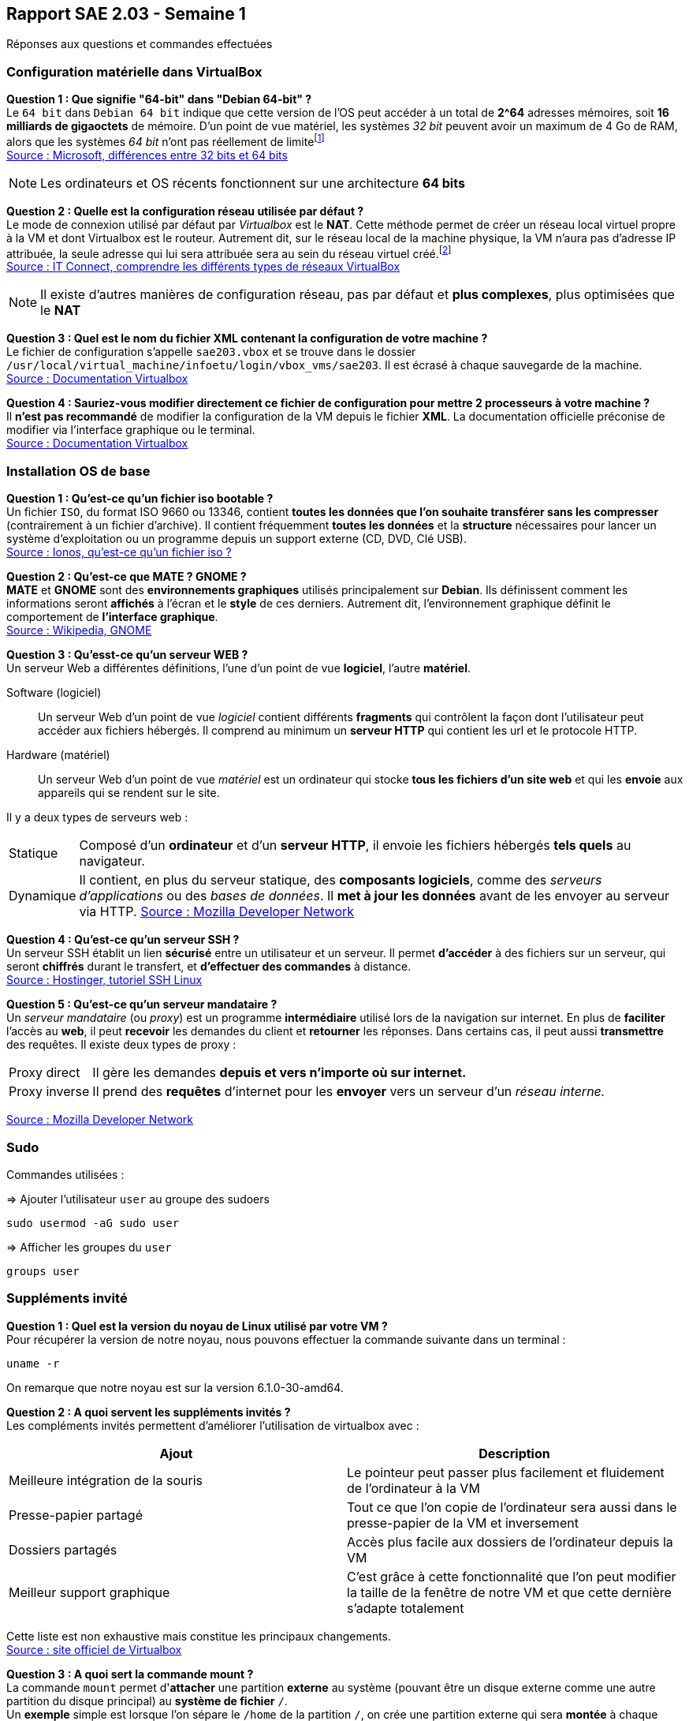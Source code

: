 == Rapport SAE 2.03 - Semaine 1
:icons: font
:author: Florian GAVOILLE, Sebastian NOVAK et Sulivan CERDAN
:email: florian.gavoille.etu@univ-lille.fr - sebastian.novak.etu@univ-lille.fr - sulivan.cerdan.etu@univ-lille.fr

Réponses aux questions et commandes effectuées

=== Configuration matérielle dans VirtualBox
*[underline]#Question 1 : Que signifie "64-bit" dans "Debian 64-bit" ?#* +
Le `64 bit` dans `Debian 64 bit` indique que cette version de l'OS peut accéder à un total de *2^64* adresses mémoires, soit *16 milliards de gigaoctets* de mémoire. D'un point de vue matériel, les systèmes _32 bit_ peuvent avoir un maximum de 4 Go de RAM, alors que les systèmes _64 bit_ n'ont pas réellement de limitefootnote:[Il est impossible d'avoir 16 milliards de giga octet de RAM à l'heure actuelle] +
https://learn.microsoft.com/en-us/answers/questions/1610861/whats-the-difference-between-32-bit-and-64-bit[Source : Microsoft, différences entre 32 bits et 64 bits]

[NOTE]
Les ordinateurs et OS récents fonctionnent sur une architecture *64 bits*

*[underline]#Question 2 : Quelle est la configuration réseau utilisée par défaut ?#* +
Le mode de connexion utilisé par défaut par _Virtualbox_ est le *NAT*. Cette méthode permet de créer un réseau local virtuel propre à la VM et dont Virtualbox est le routeur. Autrement dit, sur le réseau local de la machine physique, la VM n'aura pas d'adresse IP attribuée, la seule adresse qui lui sera attribuée sera au sein du réseau virtuel créé.footnote:[Cette méthode peut être contournée en ajoutant une règle de redirection de port dans la configuration de la machine virtuelle] +
https://www.it-connect.fr/comprendre-les-differents-types-de-reseaux-virtualbox/[Source : IT Connect, comprendre les différents types de réseaux VirtualBox]

[NOTE]
Il existe d'autres manières de configuration réseau, pas par défaut et *plus complexes*, plus optimisées que le *NAT*

*[underline]#Question 3 : Quel est le nom du fichier XML contenant la configuration de votre machine ?#* +
Le fichier de configuration s'appelle `sae203.vbox` et se trouve dans le dossier `/usr/local/virtual_machine/infoetu/login/vbox_vms/sae203`. Il est écrasé à chaque sauvegarde de la machine. +
https://docs.oracle.com/en/virtualization/virtualbox/6.0/admin/vboxconfigdata.html[Source : Documentation Virtualbox]

*[underline]#Question 4 : Sauriez-vous modifier directement ce fichier de configuration pour mettre 2 processeurs à votre machine ?#* +
Il *n'est pas recommandé* de modifier la configuration de la VM depuis le fichier *XML*. La documentation officielle préconise de modifier via l'interface graphique ou le terminal. +
https://docs.oracle.com/en/virtualization/virtualbox/7.0/user/vboxmanage.html[Source : Documentation Virtualbox]

=== Installation OS de base

*[underline]#Question 1 : Qu'est-ce qu'un fichier iso bootable ?#* +
Un fichier `ISO`, du format ISO 9660 ou 13346, contient *toutes les données que l'on souhaite transférer sans les compresser* (contrairement à un fichier d'archive). Il contient fréquemment *toutes les données* et la *structure* nécessaires pour lancer un système d'exploitation ou un programme depuis un support externe (CD, DVD, Clé USB). +
https://www.ionos.fr/digitalguide/serveur/know-how/quest-ce-quun-fichier-iso[Source : Ionos, qu'est-ce qu'un fichier iso ?]

*[underline]#Question 2 : Qu'est-ce que MATE ? GNOME ?#* +
*MATE* et *GNOME* sont des *environnements graphiques* utilisés principalement sur *[red]#Debian#*. Ils définissent comment les informations seront *affichés* à l'écran et le *style* de ces derniers. Autrement dit, l'environnement graphique définit le comportement de *l'interface graphique*. +
https://fr.wikipedia.org/wiki/GNOME[Source : Wikipedia, GNOME]

*[underline]#Question 3 : Qu'esst-ce qu'un serveur WEB ?#* +
Un serveur Web a différentes définitions, l'une d'un point de vue *logiciel*, l'autre *matériel*. +

Software (logiciel):: Un serveur Web d'un point de vue _logiciel_ contient différents *fragments* qui contrôlent la façon dont l'utilisateur peut accéder aux fichiers hébergés. Il comprend au minimum un *serveur HTTP* qui contient les url et le protocole HTTP. +
Hardware (matériel):: Un serveur Web d'un point de vue _matériel_ est un ordinateur qui stocke *tous les fichiers d'un site web* et qui les *envoie* aux appareils qui se rendent sur le site. +


Il y a deux types de serveurs web :
[horizontal]
Statique:: Composé d'un *ordinateur* et d'un *serveur HTTP*, il envoie les fichiers hébergés *tels quels* au navigateur.
Dynamique:: Il contient, en plus du serveur statique, des *composants logiciels*, comme des _serveurs d'applications_ ou des _bases de données_. Il *met à jour les données* avant de les envoyer au serveur via HTTP.
https://developer.mozilla.org/fr/docs/Learn_web_development/Howto/Web_mechanics/What_is_a_web_server[Source : Mozilla Developer Network]

*[underline]#Question 4 : Qu'est-ce qu'un serveur SSH ?#* +
Un serveur SSH établit un lien *sécurisé* entre un utilisateur et un serveur. Il permet *d'accéder* à des fichiers sur un serveur, qui seront *chiffrés* durant le transfert, et *d'effectuer des commandes* à distance. +
https://www.hostinger.fr/tutoriels/ssh-linux[Source : Hostinger, tutoriel SSH Linux]

*[underline]#Question 5 : Qu'est-ce qu'un serveur mandataire ?#* +
Un _serveur mandataire_ (ou _proxy_) est un programme *intermédiaire* utilisé lors de la navigation sur internet. En plus de *faciliter* l'accès au *web*, il peut *recevoir* les demandes du client et *retourner* les réponses. Dans certains cas, il peut aussi *transmettre* des requêtes. Il existe deux types de proxy : +
[horizontal]
Proxy direct:: Il gère les demandes *depuis et vers n'importe où sur internet.* +
Proxy inverse:: Il prend des *requêtes* d'internet pour les *envoyer* vers un serveur d'un _réseau interne._ +

https://developer.mozilla.org/fr/docs/Glossary/Proxy_server[Source : Mozilla Developer Network]

=== Sudo

Commandes utilisées :

=> Ajouter l'utilisateur `user` au groupe des sudoers
[source:bash]
----
sudo usermod -aG sudo user
----

=> Afficher les groupes du `user`
[source:bash]
----
groups user
----

=== Suppléments invité

*[underline]#Question 1 : Quel est la version du noyau de Linux utilisé par votre VM ?#* +
Pour récupérer la version de notre noyau, nous pouvons effectuer la commande suivante dans un terminal :
[source:bash]
----
uname -r
----
On remarque que notre noyau est sur la version 6.1.0-30-amd64.

*[underline]#Question 2 : A quoi servent les suppléments invités ?#* +
Les compléments invités permettent d'améliorer l'utilisation de virtualbox avec :
[%header, cols=2*]
|===
|Ajout |Description

|Meilleure intégration de la souris
|Le pointeur peut passer plus facilement et fluidement de l'ordinateur à la VM

|Presse-papier partagé
|Tout ce que l'on copie de l'ordinateur sera aussi dans le presse-papier de la VM et inversement

|Dossiers partagés
|Accès plus facile aux dossiers de l'ordinateur depuis la VM

|Meilleur support graphique
|C'est grâce à cette fonctionnalité que l'on peut modifier la taille de la fenêtre de notre VM et que cette dernière s'adapte totalement
|===

Cette liste est non exhaustive mais constitue les principaux changements. +
https://www.virtualbox.org/export/43085/vbox/trunk/doc/manual/fr_FR/user_GuestAdditions.xml[Source : site officiel de Virtualbox]

*[underline]#Question 3 : A quoi sert la commande mount ?#* +
La commande `mount` permet d'**attacher** une partition *externe* au système (pouvant être un disque externe comme une autre partition du disque principal) au *système de fichier* `/`. +
Un *exemple* simple est lorsque l'on sépare le `/home` de la partition `/`, on crée une partition externe qui sera *montée* à chaque lancement et rattachée au fichier `/home`. +
Dans notre cas, on souhaite accéder aux fichiers contenus dans le CD-ROM. Pour cela, on va définir le dossier `/mnt` comme point de montage, nous permettant d'accéder aux fichiers du CD-ROM par `/mnt`. +
Source : `man mount`

== Quelques questions sur la documentation [red]#Debian#
*[underline]#Question 1 : Qu'est-ce que le projet Debian ? D'où vient le nom ?#* +
[red]#Debian# est une distribution *GNU Linux* qui se veut _libre_ et de _qualité supérieure_. Développé entièrement *bénévolement*, la distribution [red]#Debian# est *stable*, *complète* footnote:[La documentation parle de presque 65 000 paquets de logiciels disponibles à l'installation], *gratuite* tant à l'utilisation qu'à l'amélioration et la redistribution et *active* grâce au travail régulier de plus de *1600 bénévoles*. +
Le nom [red]#Debian# vient de la contraction de **Deb**ra et *Ian* Murdock, les deux créateurs originels du projet. 

https://www.debian.org/doc/manuals/debian-faq/basic-defs.en.html[Source : Documentation debian, FAQ]

*[underline]#Question 2 : Il existe 3 durées de prises en charge de ces versions : la durée minimale, la durée en support Long terme et la durée en support long terme étendue. Quelles sont les durées de ces prises en charge ?#* +
Il y a *3 équipes* support différentes pour les différentes durées de prise en charge :

[red]#Debian# stable support:: L'équipe chargée du *support* des *dernières version stables* de [red]#Debian#. Cette équipe est composée des *équipes de sécurité et de Release de [red]#Debian#* et s'occupent de mettre à jour la dernière version pour la *maintenir stable*. Durée : _environ 3 ans_
LTS / [red]#Debian# oldstable support:: Cette équipe est chargée de *prolonger* le support des *anciennes versions* pour que ces dernières soient stables pendant 5 ans. L'équipe travaille sur les versions qui *ne sont plus assurées* par le *[red]#Debian# stable support* et est composée de *bénévoles indépendants* des équipes release et sécurité de [red]#Debian#. Durée : _environ 2 ans_
ELTS support:: La *dernière étape* avant qu'une version *ne recoive plus d'aide support*. Cette équipe, agissant *après* le *LTS* support, reste tout autant *bénévole et indépendante* des équipes release et sécurité [red]#Debian#. Elle agit pendant **5 ans**footnote:[Sauf la version [red]#Debian# 7 "Wheezy" qui elle n'a reçu que 2 ans de support ETLS, et les versions antérieures n'ayant pas reçu de support ELTS] pour qu'une version puisse atteindre les *10 ans de vie*. 

https://wiki.debian.org/LTS[Source LTS et Debian Stable] +
https://wiki.debian.org/LTS/Extended[Source ELTS] +
https://wiki.debian.org/DebianReleases[Source Releases]

*[underline]#Question 3 : Pendant combien de temps les mises à jour de sécurité sont-elles fournies ?#* +
La durée de vie d'une version dépend de l'arrivée des *équipes support, LTS et ELTS*. En effet, les versions *avant la 2.0* n'ont pas reçu de support. *Les versions avant [red]#Debian# 6* n'ont reçu que du support pendant *3 ans ou moins*, assuré par les *équipes release et sécurité* [red]#Debian#. La *version 2.1* est une excpetion car elle a reçu du support LTS pendant... _1 mois seulement_. L'équipe *LTS* n'a ensuite plus été sollicité jusqu'à la version *[red]#Debian# 6*, qui a été *la première* à recevoir *2 ans de support LTS*, amenant sa durée de vie à *5 ans*. *[red]#Debian# 7* a ensuite inauguré *l'ELTS* avec *2 ans de support supplémentaires*, amenant sa durée de vie à *7 ans*. Les *version ultérieures* ont reçu et recevront les durées de support citées précédemment pour atteindre *10 ans* de durée de vie.

_Les sources sont les mêmes que pour la question 2_

*[underline]#Question 4 : Combien de version au minimum sont activement maintenues par Debian ?#* +
Il y a au minimum *1 version* activement maintenue par [red]#Debian#.
https://wiki.debian.org/DebianReleases[Source : Documentation Debian, page des releases]

*[underline]#Question 5 : Chaque distribution majeur possède un nom de code différent. Par exemple, la version majeur actuelle se nomme bookworm. D'où viennent les noms de code données aux distributions ?#* +
Les noms de code sont basés sur les *noms des personnages* de *Toy Story*. En effet, la personne ayant repris le lead du projet [red]#Debian# après Ian Murdock, *Bruce Perens*, travaillait à *Pixar*, le studio à l'origine de la saga Toy Story. C'est ainsi qu'on retrouve tous les personnages de la série dans les noms de version [red]#Debian#.

https://wiki.debian.org/DebianBuzz[Source : Documentation de la version Buzz]

*[underline]#Question 6 : L'un des atouts de Debian fut le nombre d'architectures officiellement prises en charge. Combien et lesquelles sont prises en charge par la version Bullseye ?#* +

Il y a *9 architectures* prises en charge :

* amd64
* i386
* ppc64el
* s390x
* armel
* armhf
* arm64
* mipsel
* mips64el

https://wiki.debian.org/DebianBullseye[Source : Documentation Debian, page de la release Bullseye]

*[underline]#Question 7 : Informations sur la première version avec un nom de code :#* +
La première version avec un nom de code était *[red]#Debian# 1.1*, sous le nom de *Buzz* pour Buzz l'éclair, a été annoncée le *17 juin 1996*. Elle n'aura duré que quelques mois puisque la version Rex la remplacera en décembre de la même année.

https://wiki.debian.org/DebianBuzz[Source : Documentation Debian, page de la release Buzz]

*[underline]#Question 8 : Informations concernant la dernière version de Debian annoncée#* +
La dernière version annoncée à ce jour est *[red]#Debian# 15* sous le nom de *Duke*, qui a été annoncée le *22 janvier 2025*.

https://wiki.debian.org/DebianDuke[Source : Documentation Debian, page de la release Duke]

=== _Tutoriel pour l'installation d'une VM automatisée :_

[.text-center] 
 Afin de mener a bout ce processus vous aurez besoin de :
 L'application Oracle Virtual Box
 Les fichiers de configuration et VISO de Moodle mentionnees sur le PDF de la SAE.

L'installation va s'effectuer en 7-8 etapes :

* [ ] A l'aide de Virtual Box, creer une VM avec ces specifications :
 - Type : Linux
 - Version : Debian 64-bit
 - Mémoire vive (RAM) : 2048 Mo pour être à l’aise à l’usage.
 - Disque dur : 20 Go, ne pas cocher la case "Pre-allocate Full Size"
 - Cocher la case "Skip Unattended Installation" pour éviter que Virtualbox réalise des actions non souhaités.

* [ ] Extraire depuis Moodle le fichier zip avec le Viso et les fichiers de configuration pour l'installation et placer les contenus dans le dossier ou vous avez fait la VM

* [ ] Remplacer la chaîne @@UUID@@ du fichier S203-Debian12.viso par un identifiant unique universel. Le plus simple est d’exécuter la commande ci-dessous en étant placé dans le même répertoire que votre fichier :
   ``
    sed -i -E "s/(--iprt-iso-maker-file-marker-bourne-sh).*$/\1=$(cat /proc/sys/kernel/random/uuid)/" S203-Debian12.viso
   ``

* [ ] Dans le fichier *preseed.cfg* qui se trouve au meme endroit que le *viso* on doit ajouter quelques commandes pour automatiser totalement l'installation. Ces commandes vont installer quelques applications dont nous avons besoin comme *git* ou *bash-completion* et ajouter l'utilisateur normal au groupe *sudo*.
  - A la ligne 83 : ``tasksel tasksel/first multiselect standard ssh-server mate-desktop``
  - A la ligne 84 : ``d-i pkgsel/include string git sudo sqlite3 curl bash-completion neofetch``
  - A la ligne 56 : ``d-i passwd/user-default-groups string audio cdrom video sudo``

[NOTE]
Fun Fact : La recherche de ces commandes nous a mene sur un forum Google 

Le fichier ressemblera a ceci : 

image::../img/applis.png[]

*Fig1 : Ajout des applis.*

image::../img/sudo.png[]

*Fig2 : Ajout de l'user au groupe audio, cdrom, video et sudo.*

* [ ] Aller dans la configuration de la VM et mettre comme *ISO* d'installation le fichier *viso* auquel on a applique la commande *sed* precedemment.

* [ ] Demarrer la VM et attendre que l'installation se complete

* [*] Et voila ! Vous avez une VM installee automatiquement
[.pagebreak]
'''
